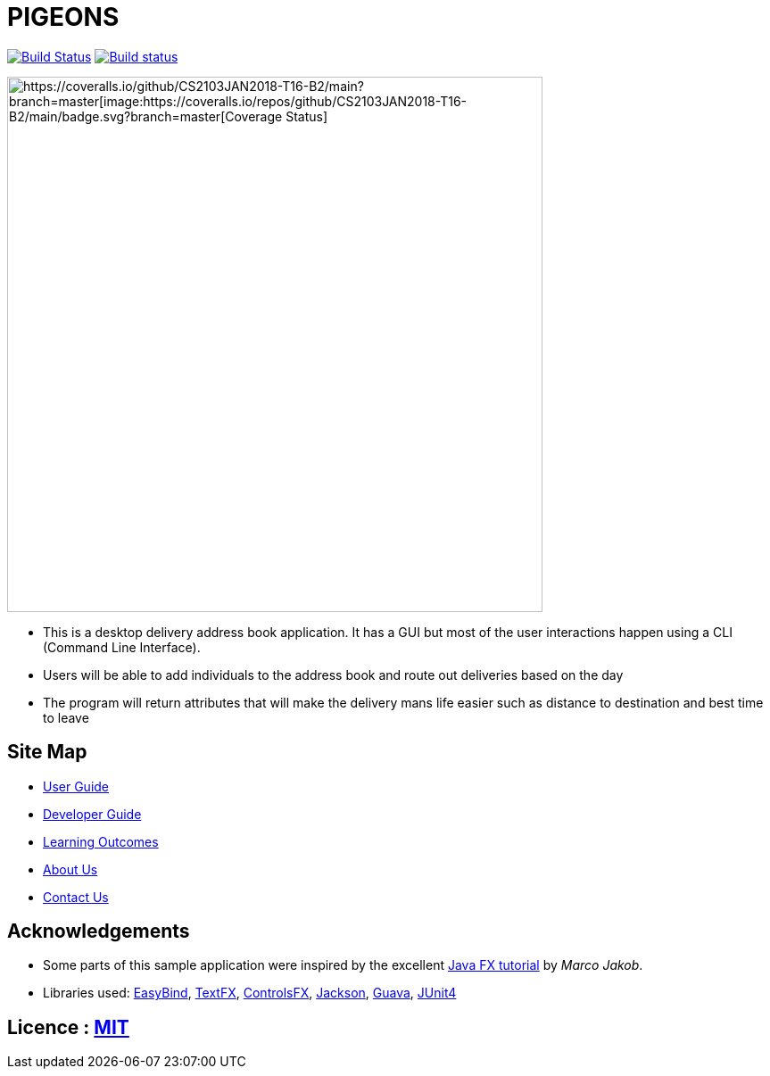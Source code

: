 = PIGEONS
ifdef::env-github,env-browser[:relfileprefix: docs/]

https://travis-ci.org/CS2103JAN2018-T16-B2/main[image:https://travis-ci.org/CS2103JAN2018-T16-B2/main.svg?branch=master[Build Status]]
https://ci.appveyor.com/project/ngshikang/main-mxx9w[image:https://ci.appveyor.com/api/projects/status/rg7h02nd59k71f38?svg=true[Build status]]
[https://coveralls.io/github/CS2103JAN2018-T16-B2/main?branch=master[image:https://coveralls.io/repos/github/CS2103JAN2018-T16-B2/main/badge.svg?branch=master[Coverage Status]]

ifdef::env-github[]
image::docs/images/Ui.png[width="600"]
endif::[]

ifndef::env-github[]
image::images/Ui.png[width="600"]
endif::[]

* This is a desktop delivery address book application. It has a GUI but most of the user interactions happen using a CLI (Command Line Interface).
* Users will be able to add individuals to the address book and route out deliveries based on the day
* The program will return attributes that will make the delivery mans life easier such as distance to destination and best time to leave

== Site Map

* <<UserGuide#, User Guide>>
* <<DeveloperGuide#, Developer Guide>>
* <<LearningOutcomes#, Learning Outcomes>>
* <<AboutUs#, About Us>>
* <<ContactUs#, Contact Us>>

== Acknowledgements

* Some parts of this sample application were inspired by the excellent http://code.makery.ch/library/javafx-8-tutorial/[Java FX tutorial] by
_Marco Jakob_.
* Libraries used: https://github.com/TomasMikula/EasyBind[EasyBind], https://github.com/TestFX/TestFX[TextFX], https://bitbucket.org/controlsfx/controlsfx/[ControlsFX], https://github.com/FasterXML/jackson[Jackson], https://github.com/google/guava[Guava], https://github.com/junit-team/junit4[JUnit4]

== Licence : link:LICENSE[MIT]
